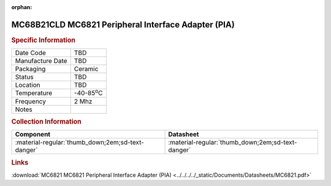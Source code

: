:orphan:

.. _MC68B21CLD:

.. #None {'Product':'MC68B21CLD','Storage': 'Storage Box X','Drawer':X,'Row':Y,'Column':Z}

MC68B21CLD MC6821 Peripheral Interface Adapter (PIA)
====================================================

.. image:: ../../../../images/NOIMAGE.png
   :width: 400
   :align: center

.. rubric:: Specific Information

.. csv-table:: 
   :widths: auto

   "Date Code","TBD"
   "Manufacture Date","TBD"
   "Packaging","Ceramic"
   "Status","TBD"
   "Location","TBD"
   "Temperature","-40-85\ :sup:`o`\ C"
   "Frequency","2 Mhz"
   "Notes",""


.. rubric:: Collection Information

.. csv-table:: 
   :header: "Component","Datasheet"
   :widths: auto

   ":material-regular:`thumb_down;2em;sd-text-danger`",":material-regular:`thumb_down;2em;sd-text-danger`"

.. rubric:: Links

:download:`MC6821 MC6821 Peripheral Interface Adapter (PIA)  <../../../../_static/Documents/Datasheets/MC6821.pdf>`
